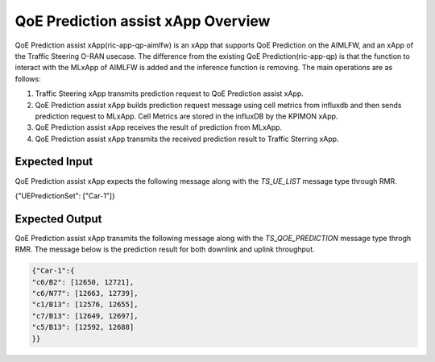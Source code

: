 .. This work is licensed under a Creative Commons Attribution 4.0 International License.
.. http://creativecommons.org/licenses/by/4.0

.. Copyright (c) 2022 Samsung Electronics Co., Ltd. All Rights Reserved.

QoE Prediction assist xApp Overview
===================================

QoE Prediction assist xApp(ric-app-qp-aimlfw) is an xApp that supports QoE Prediction on the AIMLFW, and an xApp of the Traffic Steering O-RAN usecase.
The difference from the existing QoE Prediction(ric-app-qp) is that the function to interact with the MLxApp of AIMLFW is added and the inference function is removing.
The main operations are as follows:

#. Traffic Steering xApp transmits prediction request to QoE Prediction assist xApp.
#. QoE Prediction assist xApp builds prediction request message using cell metrics from influxdb and then sends prediction request to MLxApp. Cell Metrics are stored in the influxDB by the KPIMON xApp.
#. QoE Prediction assist xApp receives the result of prediction from MLxApp.
#. QoE Prediction assist xApp transmits the received prediction result to Traffic Sterring xApp.


Expected Input
--------------
QoE Prediction assist xApp expects the following message along with the `TS_UE_LIST` message type through RMR.

.. code-block:: none 

{"UEPredictionSet": ["Car-1"]}


Expected Output
---------------
QoE Prediction assist xApp transmits the following message along with the `TS_QOE_PREDICTION` message type throgh RMR.
The message below is the prediction result for both downlink and uplink throughput.

.. code-block:: none 

 {"Car-1":{
 "c6/B2": [12650, 12721],
 "c6/N77": [12663, 12739],
 "c1/B13": [12576, 12655],
 "c7/B13": [12649, 12697],
 "c5/B13": [12592, 12688]
 }}